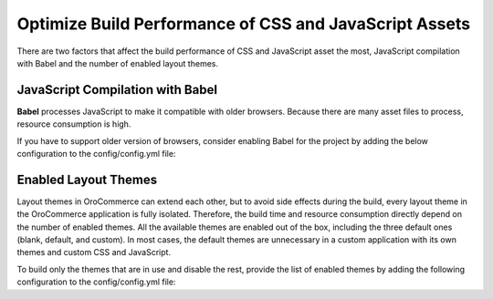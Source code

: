 .. _frontend-optimize-javascript-assets:

Optimize Build Performance of CSS and JavaScript Assets
=======================================================

There are two factors that affect the build performance of CSS and JavaScript asset the most, JavaScript compilation with Babel and the number of enabled layout themes.

JavaScript Compilation with Babel
---------------------------------

**Babel** processes JavaScript to make it compatible with older browsers. Because there are many asset files to process, resource consumption is high.

If you have to support older version of browsers, consider enabling Babel for the project by adding the below configuration to the config/config.yml file:

.. code-block:: yaml
   :caption: config/config.yml

   oro_asset:
       with_babel: true

.. _frontend-optimize-javascript-assets-enabled-layout-themes:

Enabled Layout Themes
---------------------

Layout themes in OroCommerce can extend each other, but to avoid side effects during the build, every layout theme in the OroCommerce application is fully isolated. Therefore, the build time and resource consumption directly depend on the number of enabled themes. All the available themes are enabled out of the box, including the three default ones (blank, default, and custom). In most cases, the default themes are unnecessary in a custom application with its own themes and custom CSS and JavaScript.

To build only the themes that are in use and disable the rest, provide the list of enabled themes by adding the following configuration to the config/config.yml file:

.. code-block:: yaml
   :caption: config/config.yml

   oro_layout:
       enabled_themes: [acme_default_theme, custom_theme_for_german_website]
